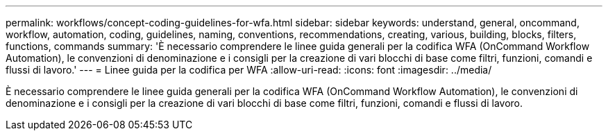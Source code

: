 ---
permalink: workflows/concept-coding-guidelines-for-wfa.html 
sidebar: sidebar 
keywords: understand, general, oncommand, workflow, automation, coding, guidelines, naming, conventions, recommendations, creating, various, building, blocks, filters, functions, commands 
summary: 'È necessario comprendere le linee guida generali per la codifica WFA (OnCommand Workflow Automation), le convenzioni di denominazione e i consigli per la creazione di vari blocchi di base come filtri, funzioni, comandi e flussi di lavoro.' 
---
= Linee guida per la codifica per WFA
:allow-uri-read: 
:icons: font
:imagesdir: ../media/


[role="lead"]
È necessario comprendere le linee guida generali per la codifica WFA (OnCommand Workflow Automation), le convenzioni di denominazione e i consigli per la creazione di vari blocchi di base come filtri, funzioni, comandi e flussi di lavoro.
